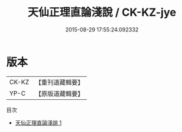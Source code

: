 #+TITLE: 天仙正理直論淺說 / CK-KZ-jye

#+DATE: 2015-08-29 17:55:24.092332
* 版本
 |     CK-KZ|【重刊道藏輯要】|
 |      YP-C|【原版道藏輯要】|
目次
 - [[file:KR5i0068_001.txt][天仙正理直論淺說 1]]
